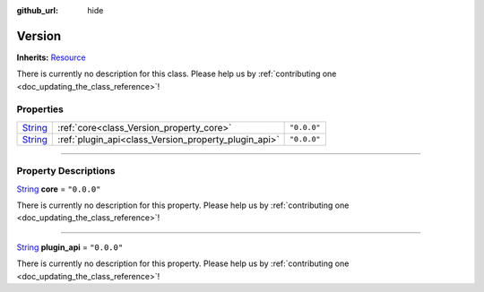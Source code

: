 :github_url: hide

.. DO NOT EDIT THIS FILE!!!
.. Generated automatically from Godot engine sources.
.. Generator: https://github.com/godotengine/godot/tree/master/doc/tools/make_rst.py.
.. XML source: https://github.com/godotengine/godot/tree/master/api/classes/Version.xml.

.. _class_Version:

Version
=======

**Inherits:** `Resource <https://docs.godotengine.org/en/stable/classes/class_resource.html>`_

.. container:: contribute

	There is currently no description for this class. Please help us by :ref:`contributing one <doc_updating_the_class_reference>`!

.. rst-class:: classref-reftable-group

Properties
----------

.. table::
   :widths: auto

   +------------------------------------------------------------------------------+------------------------------------------------------+-------------+
   | `String <https://docs.godotengine.org/en/stable/classes/class_string.html>`_ | :ref:`core<class_Version_property_core>`             | ``"0.0.0"`` |
   +------------------------------------------------------------------------------+------------------------------------------------------+-------------+
   | `String <https://docs.godotengine.org/en/stable/classes/class_string.html>`_ | :ref:`plugin_api<class_Version_property_plugin_api>` | ``"0.0.0"`` |
   +------------------------------------------------------------------------------+------------------------------------------------------+-------------+

.. rst-class:: classref-section-separator

----

.. rst-class:: classref-descriptions-group

Property Descriptions
---------------------

.. _class_Version_property_core:

.. rst-class:: classref-property

`String <https://docs.godotengine.org/en/stable/classes/class_string.html>`_ **core** = ``"0.0.0"``

.. container:: contribute

	There is currently no description for this property. Please help us by :ref:`contributing one <doc_updating_the_class_reference>`!

.. rst-class:: classref-item-separator

----

.. _class_Version_property_plugin_api:

.. rst-class:: classref-property

`String <https://docs.godotengine.org/en/stable/classes/class_string.html>`_ **plugin_api** = ``"0.0.0"``

.. container:: contribute

	There is currently no description for this property. Please help us by :ref:`contributing one <doc_updating_the_class_reference>`!

.. |virtual| replace:: :abbr:`virtual (This method should typically be overridden by the user to have any effect.)`
.. |const| replace:: :abbr:`const (This method has no side effects. It doesn't modify any of the instance's member variables.)`
.. |vararg| replace:: :abbr:`vararg (This method accepts any number of arguments after the ones described here.)`
.. |constructor| replace:: :abbr:`constructor (This method is used to construct a type.)`
.. |static| replace:: :abbr:`static (This method doesn't need an instance to be called, so it can be called directly using the class name.)`
.. |operator| replace:: :abbr:`operator (This method describes a valid operator to use with this type as left-hand operand.)`
.. |bitfield| replace:: :abbr:`BitField (This value is an integer composed as a bitmask of the following flags.)`
